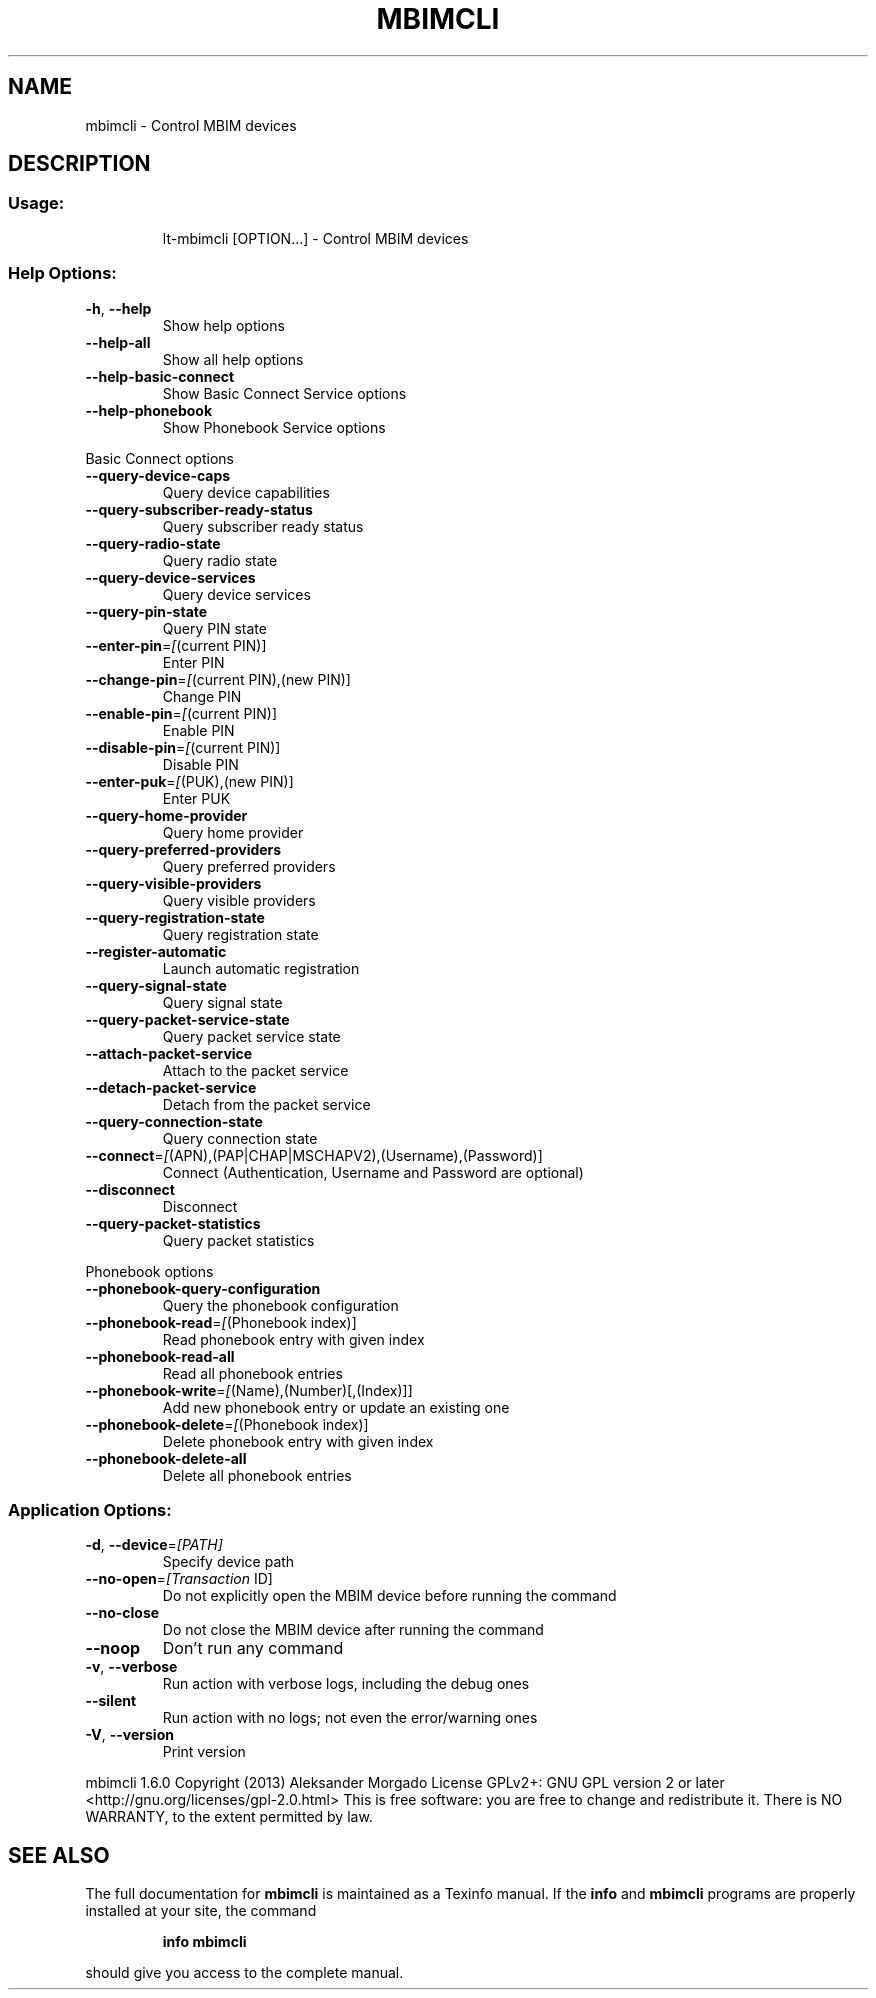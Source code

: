 .\" DO NOT MODIFY THIS FILE!  It was generated by help2man 1.43.3.
.TH MBIMCLI "1" "December 2013" "mbimcli " "User Commands"
.SH NAME
mbimcli \- Control MBIM devices
.SH DESCRIPTION
.SS "Usage:"
.IP
lt\-mbimcli [OPTION...] \- Control MBIM devices
.SS "Help Options:"
.TP
\fB\-h\fR, \fB\-\-help\fR
Show help options
.TP
\fB\-\-help\-all\fR
Show all help options
.TP
\fB\-\-help\-basic\-connect\fR
Show Basic Connect Service options
.TP
\fB\-\-help\-phonebook\fR
Show Phonebook Service options
.PP
Basic Connect options
.TP
\fB\-\-query\-device\-caps\fR
Query device capabilities
.TP
\fB\-\-query\-subscriber\-ready\-status\fR
Query subscriber ready status
.TP
\fB\-\-query\-radio\-state\fR
Query radio state
.TP
\fB\-\-query\-device\-services\fR
Query device services
.TP
\fB\-\-query\-pin\-state\fR
Query PIN state
.TP
\fB\-\-enter\-pin\fR=\fI[\fR(current PIN)]
Enter PIN
.TP
\fB\-\-change\-pin\fR=\fI[\fR(current PIN),(new PIN)]
Change PIN
.TP
\fB\-\-enable\-pin\fR=\fI[\fR(current PIN)]
Enable PIN
.TP
\fB\-\-disable\-pin\fR=\fI[\fR(current PIN)]
Disable PIN
.TP
\fB\-\-enter\-puk\fR=\fI[\fR(PUK),(new PIN)]
Enter PUK
.TP
\fB\-\-query\-home\-provider\fR
Query home provider
.TP
\fB\-\-query\-preferred\-providers\fR
Query preferred providers
.TP
\fB\-\-query\-visible\-providers\fR
Query visible providers
.TP
\fB\-\-query\-registration\-state\fR
Query registration state
.TP
\fB\-\-register\-automatic\fR
Launch automatic registration
.TP
\fB\-\-query\-signal\-state\fR
Query signal state
.TP
\fB\-\-query\-packet\-service\-state\fR
Query packet service state
.TP
\fB\-\-attach\-packet\-service\fR
Attach to the packet service
.TP
\fB\-\-detach\-packet\-service\fR
Detach from the packet service
.TP
\fB\-\-query\-connection\-state\fR
Query connection state
.TP
\fB\-\-connect\fR=\fI[\fR(APN),(PAP|CHAP|MSCHAPV2),(Username),(Password)]
Connect (Authentication, Username and Password are optional)
.TP
\fB\-\-disconnect\fR
Disconnect
.TP
\fB\-\-query\-packet\-statistics\fR
Query packet statistics
.PP
Phonebook options
.TP
\fB\-\-phonebook\-query\-configuration\fR
Query the phonebook configuration
.TP
\fB\-\-phonebook\-read\fR=\fI[\fR(Phonebook index)]
Read phonebook entry with given index
.TP
\fB\-\-phonebook\-read\-all\fR
Read all phonebook entries
.TP
\fB\-\-phonebook\-write\fR=\fI[\fR(Name),(Number)[,(Index)]]
Add new phonebook entry or update an existing one
.TP
\fB\-\-phonebook\-delete\fR=\fI[\fR(Phonebook index)]
Delete phonebook entry with given index
.TP
\fB\-\-phonebook\-delete\-all\fR
Delete all phonebook entries
.SS "Application Options:"
.TP
\fB\-d\fR, \fB\-\-device\fR=\fI[PATH]\fR
Specify device path
.TP
\fB\-\-no\-open\fR=\fI[Transaction\fR ID]
Do not explicitly open the MBIM device before running the command
.TP
\fB\-\-no\-close\fR
Do not close the MBIM device after running the command
.TP
\fB\-\-noop\fR
Don't run any command
.TP
\fB\-v\fR, \fB\-\-verbose\fR
Run action with verbose logs, including the debug ones
.TP
\fB\-\-silent\fR
Run action with no logs; not even the error/warning ones
.TP
\fB\-V\fR, \fB\-\-version\fR
Print version
.PP
mbimcli 1.6.0
Copyright (2013) Aleksander Morgado
License GPLv2+: GNU GPL version 2 or later <http://gnu.org/licenses/gpl\-2.0.html>
This is free software: you are free to change and redistribute it.
There is NO WARRANTY, to the extent permitted by law.
.SH "SEE ALSO"
The full documentation for
.B mbimcli
is maintained as a Texinfo manual.  If the
.B info
and
.B mbimcli
programs are properly installed at your site, the command
.IP
.B info mbimcli
.PP
should give you access to the complete manual.
